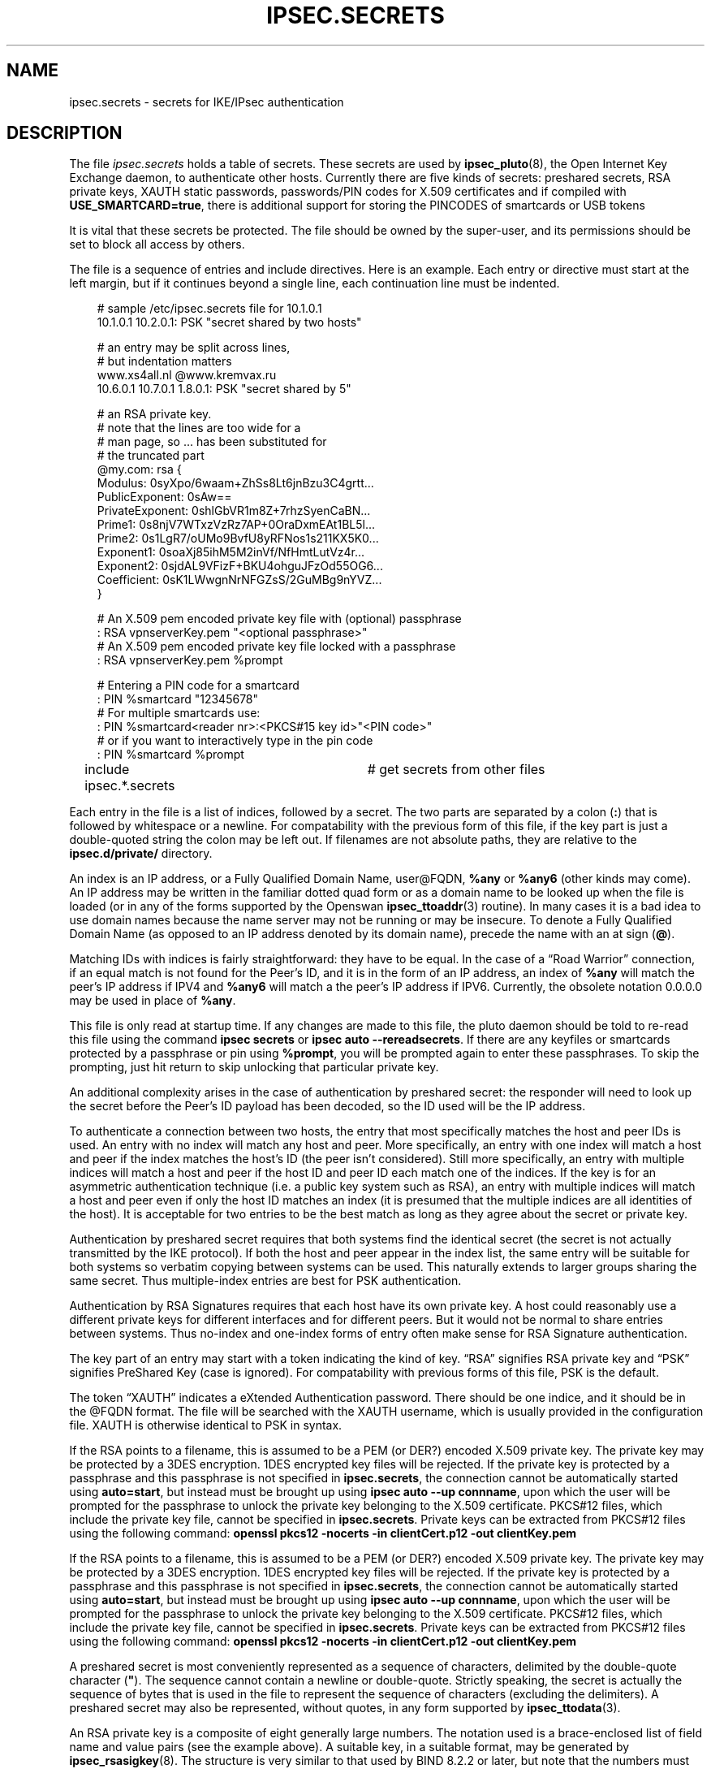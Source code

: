 .\"     Title: IPSEC.SECRETS
.\"    Author: 
.\" Generator: DocBook XSL Stylesheets v1.71.0 <http://docbook.sf.net/>
.\"      Date: 03/18/2007
.\"    Manual: 28 March 1999
.\"    Source: 28 March 1999
.\"
.TH "IPSEC.SECRETS" "5" "03/18/2007" "28 March 1999" "28 March 1999"
.\" disable hyphenation
.nh
.\" disable justification (adjust text to left margin only)
.ad l
.SH "NAME"
ipsec.secrets \- secrets for IKE/IPsec authentication
.SH "DESCRIPTION"
.PP
The file
\fIipsec.secrets\fR
holds a table of secrets. These secrets are used by
\fBipsec_pluto\fR(8), the Open Internet Key Exchange daemon, to authenticate other hosts. Currently there are five kinds of secrets: preshared secrets, RSA private keys, XAUTH static passwords, passwords/PIN codes for X.509 certificates and if compiled with
\fBUSE_SMARTCARD=true\fR, there is additional support for storing the PINCODES of smartcards or USB tokens
.PP
It is vital that these secrets be protected. The file should be owned by the super\-user, and its permissions should be set to block all access by others.
.PP
The file is a sequence of entries and include directives. Here is an example. Each entry or directive must start at the left margin, but if it continues beyond a single line, each continuation line must be indented.
.sp
.RS 3n
.nf
# sample /etc/ipsec.secrets file for 10.1.0.1
10.1.0.1 10.2.0.1: PSK "secret shared by two hosts"

# an entry may be split across lines,
# but indentation matters
www.xs4all.nl @www.kremvax.ru
\ \ \ \ 10.6.0.1 10.7.0.1 1.8.0.1: PSK "secret shared by 5"

# an RSA private key.
# note that the lines are too wide for a
# man page, so ... has been substituted for
# the truncated part
@my.com: rsa {
\ \ \ \ Modulus:\ 0syXpo/6waam+ZhSs8Lt6jnBzu3C4grtt...
\ \ \ \ PublicExponent:\ 0sAw==
\ \ \ \ PrivateExponent:\ 0shlGbVR1m8Z+7rhzSyenCaBN...
\ \ \ \ Prime1:\ 0s8njV7WTxzVzRz7AP+0OraDxmEAt1BL5l...
\ \ \ \ Prime2:\ 0s1LgR7/oUMo9BvfU8yRFNos1s211KX5K0...
\ \ \ \ Exponent1:\ 0soaXj85ihM5M2inVf/NfHmtLutVz4r...
\ \ \ \ Exponent2:\ 0sjdAL9VFizF+BKU4ohguJFzOd55OG6...
\ \ \ \ Coefficient:\ 0sK1LWwgnNrNFGZsS/2GuMBg9nYVZ...
\ \ \ \ }

# An X.509 pem encoded private key file with (optional) passphrase 
: RSA vpnserverKey.pem "<optional passphrase>"
# An X.509 pem encoded private key file locked with a passphrase
:  RSA vpnserverKey.pem %prompt

# Entering a PIN code for a smartcard
: PIN %smartcard "12345678"
# For multiple smartcards use:
: PIN %smartcard<reader nr>:<PKCS#15 key id>"<PIN code>"
# or if you want to interactively type in the pin code
: PIN %smartcard %prompt

include ipsec.*.secrets	# get secrets from other files
.fi
.RE
.sp

Each entry in the file is a list of indices, followed by a secret. The two parts are separated by a colon (\fB:\fR) that is followed by whitespace or a newline. For compatability with the previous form of this file, if the key part is just a double\-quoted string the colon may be left out. If filenames are not absolute paths, they are relative to the
\fBipsec.d/private/\fR
directory.
.PP
An index is an IP address, or a Fully Qualified Domain Name, user@FQDN,
\fB%any\fR
or
\fB%any6\fR
(other kinds may come). An IP address may be written in the familiar dotted quad form or as a domain name to be looked up when the file is loaded (or in any of the forms supported by the Openswan
\fBipsec_ttoaddr\fR(3)
routine). In many cases it is a bad idea to use domain names because the name server may not be running or may be insecure. To denote a Fully Qualified Domain Name (as opposed to an IP address denoted by its domain name), precede the name with an at sign (\fB@\fR).
.PP
Matching IDs with indices is fairly straightforward: they have to be equal. In the case of a \(lqRoad Warrior\(rq connection, if an equal match is not found for the Peer's ID, and it is in the form of an IP address, an index of
\fB%any\fR
will match the peer's IP address if IPV4 and
\fB%any6\fR
will match a the peer's IP address if IPV6. Currently, the obsolete notation
0.0.0.0
may be used in place of
\fB%any\fR.
.PP
This file is only read at startup time. If any changes are made to this file, the pluto daemon should be told to re\-read this file using the command
\fBipsec secrets\fR
or
\fBipsec auto \-\-rereadsecrets\fR. If there are any keyfiles or smartcards protected by a passphrase or pin using
\fB%prompt\fR, you will be prompted again to enter these passphrases. To skip the prompting, just hit return to skip unlocking that particular private key.
.PP
An additional complexity arises in the case of authentication by preshared secret: the responder will need to look up the secret before the Peer's ID payload has been decoded, so the ID used will be the IP address.
.PP
To authenticate a connection between two hosts, the entry that most specifically matches the host and peer IDs is used. An entry with no index will match any host and peer. More specifically, an entry with one index will match a host and peer if the index matches the host's ID (the peer isn't considered). Still more specifically, an entry with multiple indices will match a host and peer if the host ID and peer ID each match one of the indices. If the key is for an asymmetric authentication technique (i.e. a public key system such as RSA), an entry with multiple indices will match a host and peer even if only the host ID matches an index (it is presumed that the multiple indices are all identities of the host). It is acceptable for two entries to be the best match as long as they agree about the secret or private key.
.PP
Authentication by preshared secret requires that both systems find the identical secret (the secret is not actually transmitted by the IKE protocol). If both the host and peer appear in the index list, the same entry will be suitable for both systems so verbatim copying between systems can be used. This naturally extends to larger groups sharing the same secret. Thus multiple\-index entries are best for PSK authentication.
.PP
Authentication by RSA Signatures requires that each host have its own private key. A host could reasonably use a different private keys for different interfaces and for different peers. But it would not be normal to share entries between systems. Thus no\-index and one\-index forms of entry often make sense for RSA Signature authentication.
.PP
The key part of an entry may start with a token indicating the kind of key. \(lqRSA\(rq signifies RSA private key and \(lqPSK\(rq signifies PreShared Key (case is ignored). For compatability with previous forms of this file, PSK is the default.
.PP
The token \(lqXAUTH\(rq indicates a eXtended Authentication password. There should be one indice, and it should be in the @FQDN format. The file will be searched with the XAUTH username, which is usually provided in the configuration file. XAUTH is otherwise identical to PSK in syntax.
.PP
If the RSA points to a filename, this is assumed to be a PEM (or DER?) encoded X.509 private key. The private key may be protected by a 3DES encryption. 1DES encrypted key files will be rejected. If the private key is protected by a passphrase and this passphrase is not specified in
\fBipsec.secrets\fR, the connection cannot be automatically started using
\fBauto=start\fR, but instead must be brought up using
\fBipsec auto \-\-up connname\fR, upon which the user will be prompted for the passphrase to unlock the private key belonging to the X.509 certificate. PKCS#12 files, which include the private key file, cannot be specified in
\fBipsec.secrets\fR. Private keys can be extracted from PKCS#12 files using the following command:
\fBopenssl pkcs12 \-nocerts \-in clientCert.p12 \-out clientKey.pem\fR
.PP
If the RSA points to a filename, this is assumed to be a PEM (or DER?) encoded X.509 private key. The private key may be protected by a 3DES encryption. 1DES encrypted key files will be rejected. If the private key is protected by a passphrase and this passphrase is not specified in
\fBipsec.secrets\fR, the connection cannot be automatically started using
\fBauto=start\fR, but instead must be brought up using
\fBipsec auto \-\-up connname\fR, upon which the user will be prompted for the passphrase to unlock the private key belonging to the X.509 certificate. PKCS#12 files, which include the private key file, cannot be specified in
\fBipsec.secrets\fR. Private keys can be extracted from PKCS#12 files using the following command:
\fBopenssl pkcs12 \-nocerts \-in clientCert.p12 \-out clientKey.pem\fR
.PP
A preshared secret is most conveniently represented as a sequence of characters, delimited by the double\-quote character (\fB"\fR). The sequence cannot contain a newline or double\-quote. Strictly speaking, the secret is actually the sequence of bytes that is used in the file to represent the sequence of characters (excluding the delimiters). A preshared secret may also be represented, without quotes, in any form supported by
\fBipsec_ttodata\fR(3).
.PP
An RSA private key is a composite of eight generally large numbers. The notation used is a brace\-enclosed list of field name and value pairs (see the example above). A suitable key, in a suitable format, may be generated by
\fBipsec_rsasigkey\fR(8). The structure is very similar to that used by BIND 8.2.2 or later, but note that the numbers must have a \(lq0s\(rq prefix if they are in base 64. The order of the fields is fixed.
.PP
The first token an entry must start in the first column of its line. Subsequent tokens must be separated by whitespace, except for a colon token, which only needs to be followed by whitespace. A newline is taken as whitespace, but every line of an entry after the first must be indented.
.PP
Whitespace at the end of a line is ignored (except in the 0t notation for a key). At the start of line or after whitespace,
\fB#\fR
and the following text up to the end of the line is treated as a comment. Within entries, all lines must be indented (except for lines with no tokens). Outside entries, no line may be indented (this is to make sure that the file layout reflects its structure).
.PP
An include directive causes the contents of the named file to be processed before continuing with the current file. The filename is subject to \(lqglobbing\(rq as in
\fBsh\fR(1), so every file with a matching name is processed. Includes may be nested to a modest depth (10, currently). If the filename doesn't start with a
\fB/\fR, the directory containing the current file is prepended to the name. The include directive is a line that starts with the word
\fBinclude\fR, followed by whitespace, followed by the filename (which must not contain whitespace).
.SH "FILES"
.PP
/etc/ipsec.secrets
.SH "SEE ALSO"
.PP
The rest of the Openswan distribution, in particular
\fBipsec.conf\fR(5),
\fBipsec\fR(8),
\fBipsec_newhostkey\fR(8),
\fBipsec_rsasigkey\fR(8),
\fBipsec_showhostkey\fR(8),
\fBipsec_auto\fR(8)
\fB\-\-rereadsecrets\fR, and
\fBipsec_pluto\fR(8)
\fB\-\-listen\fR,.
BIND 8.2.2 or later,
\fIftp://ftp.isc.org/isc/bind/src/\fR
.SH "HISTORY"
.PP
Originally designed for the FreeS/WAN project <\fIhttp://www.freeswan.org\fR> by D. Hugh Redelmeier.
.SH "BUGS"
.PP
If an ID is
0.0.0.0, it will match
\fB%any\fR; if it is
\fB0::0\fR, it will match
\fB%any6\fR.
